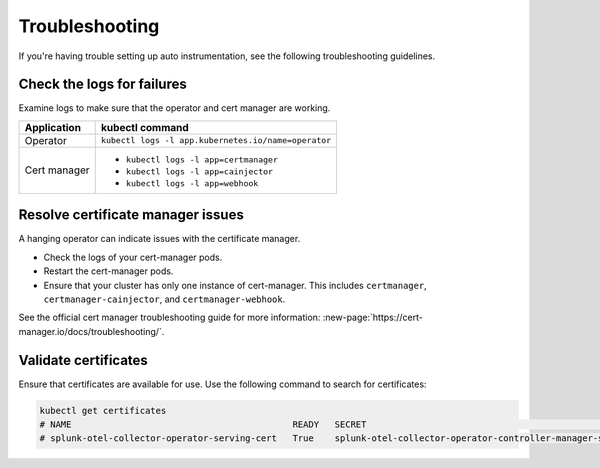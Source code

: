 Troubleshooting
======================================

If you're having trouble setting up auto instrumentation, see the following troubleshooting guidelines.

Check the logs for failures
--------------------------------------

Examine logs to make sure that the operator and cert manager are working.

.. list-table:: 
  :header-rows: 1

  * - Application
    - kubectl command
  * - Operator
    - ``kubectl logs -l app.kubernetes.io/name=operator``
  * - Cert manager
    - * ``kubectl logs -l app=certmanager``
      * ``kubectl logs -l app=cainjector``
      * ``kubectl logs -l app=webhook``

Resolve certificate manager issues
----------------------------------------

A hanging operator can indicate issues with the certificate manager.

* Check the logs of your cert-manager pods.
* Restart the cert-manager pods.
* Ensure that your cluster has only one instance of cert-manager. This includes ``certmanager``, ``certmanager-cainjector``, and ``certmanager-webhook``.

See the official cert manager troubleshooting guide for more information: :new-page:`https://cert-manager.io/docs/troubleshooting/`.

Validate certificates
---------------------------

Ensure that certificates are available for use. Use the following command to search for certificates:

.. code-block:: bash

  kubectl get certificates
  # NAME                                          READY   SECRET                                                           AGE
  # splunk-otel-collector-operator-serving-cert   True    splunk-otel-collector-operator-controller-manager-service-cert   5m